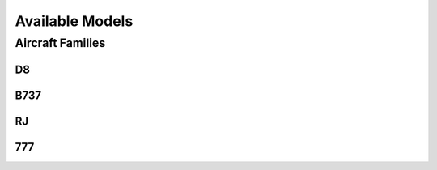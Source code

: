 
Available Models
****************

Aircraft Families
=================

D8
--

B737
----

RJ
--

777
---
